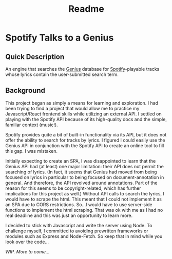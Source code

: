 #+TITLE: Readme

* Spotify Talks to a Genius
** Quick Description
An engine that searches the [[https://www.genius.com][Genius]] database for [[http://www.spotify.com][Spotify]]-playable tracks whose lyrics contain the user-submitted search term.

** Background
This project began as simply a means for learning and exploration. I had been trying to find a project that would allow me to practice my Javascript/React frontend skills while utilizing an external API. I settled on playing with the Spotify API because of its high-quality docs and the simple, familiar context (music!).

Spotify provides quite a bit of built-in functionality via its API, but it does not offer the ability to search for tracks by lyrics. I figured I could easily use the Genius API in conjunction with the Spotify API to create an online tool to fill this gap. I was mistaken.

Initially expecting to create an SPA, I was disappointed to learn that the Genius API had (at least) one major limitation: their API does not permit the searching of lyrics. (In fact, it seems that Genius had moved from being focused on lyrics in particular to being focused on document-annotation in general. And therefore, the API revolved around annotations. Part of the reason for this seems to be copyright-related, which has further implications for this project as well.) Without  API calls to search the lyrics, I would have to scrape the html. This meant that I could not implement it as an SPA due to CORS restrictions. So...I would have to use server-side functions to implement the html scraping. That was ok with me as I had no real deadline and this was just an opportunity to learn more.

I decided to stick with Javascript and write the server using Node. To challenge myself, I committed to avoiding prewritten frameworks or modules such as Express and Node-Fetch. So keep that in mind while you look over the code...


/WIP. More to come.../
